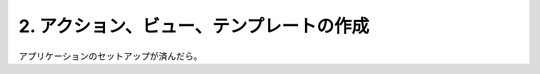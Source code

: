 .. _tutorial_02-action-view-tpl:

2. アクション、ビュー、テンプレートの作成
=========================================

アプリケーションのセットアップが済んだら。

